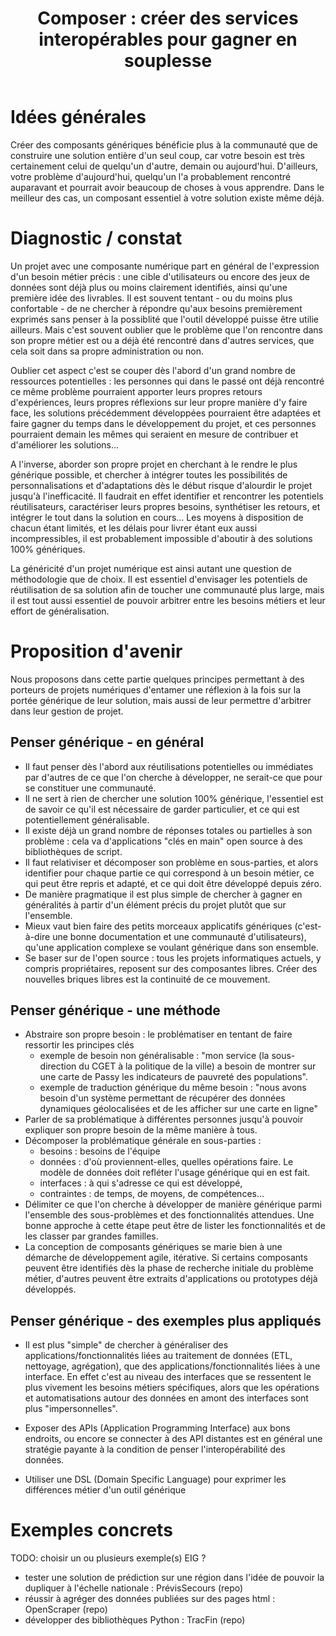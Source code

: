 #+title: Composer : créer des services interopérables pour gagner en souplesse

* Idées générales

# FIXME: voir s'il est utile d'introduire d'une façon aussi imagée.

# Imaginez un instant qu'en marchant dans la rue avec un.e ami.e, vous
# tombez dans une faille spatio-temporelle, et vous retrouvez subitement
# transporté.e à la pré-histoire. Votre ami.e a été également
# transporté.e, mais pas de trace de lui/elle à l'horizon.

# Votre premier instinct, la survie, vous pousse à vous fondre dans la 
# petite tribu près de votre point d'atterrissage, et à fonder un 
# semblant de vie stable. Après quelques semaines, vous vous 
# préoccupez sérieusement de retrouver votre ami.e. Pour ce faire, 
# est-ce que votre première idée est de ré-inventer la voiture ? 
# Non. Pourquoi est-ce une idée saugrenue ?

# D'abord, parce que la tâche est évidemment herculéenne. Vous n'avez 
# ni les ressources, ni le savoir-faire pour faire un tel saut 
# technologique.

# Ensuite, parce que vous avez regardé autour de vous. Vous avez une 
# longueur de vue en plus sur vos nouveaux voisins, venant du futur. 
# Vous pourriez certes leur faire profiter d'une voiture, mais telle 
# quelle, qu'en feraient-ils ? Ils bénéficieraient largement plus 
# d'innovations individuelles : avec la roue, ils pourraient déplacer 
# de lourdes charges. En apprenant à tanner le cuir comme pour vos 
# sièges, ils pourraient se faire de bons habits. En fabriquant de 
# la peinture comme sur votre carosserie, ils découvriraient de 
# nouvelles formes d'expression artistique.

Créer des composants génériques bénéficie plus à la communauté que de
construire une solution entière d'un seul coup, car votre besoin est
très certainement celui de quelqu'un d'autre, demain ou aujourd'hui.
D'ailleurs, votre problème d'aujourd'hui, quelqu'un l'a probablement
rencontré auparavant et pourrait avoir beaucoup de choses à vous
apprendre.  Dans le meilleur des cas, un composant essentiel à votre
solution existe même déjà.

* Diagnostic / constat

Un projet avec une composante numérique part en général de
l'expression d'un besoin métier précis : une cible d'utilisateurs ou
encore des jeux de données sont déjà plus ou moins clairement
identifiés, ainsi qu'une première idée des livrables. Il est souvent
tentant - ou du moins plus confortable - de ne chercher à répondre
qu'aux besoins premièrement exprimés sans penser à la possiblité que
l'outil développé puisse être utilie ailleurs. Mais c'est souvent
oublier que le problème que l'on rencontre dans son propre métier est
ou a déjà été rencontré dans d'autres services, que cela soit dans sa
propre administration ou non.

Oublier cet aspect c'est se couper dès l'abord d'un grand nombre de
ressources potentielles : les personnes qui dans le passé ont déjà
rencontré ce même problème pourraient apporter leurs propres retours
d'expériences, leurs propres réflexions sur leur propre manière d'y
faire face, les solutions précédemment développées pourraient être
adaptées et faire gagner du temps dans le développement du projet, et
ces personnes pourraient demain les mêmes qui seraient en mesure de
contribuer et d'améliorer les solutions...

A l'inverse, aborder son propre projet en cherchant à le rendre le
plus générique possible, et chercher à intégrer toutes les
possibilités de personnalisations et d'adaptations dès le début risque
d'alourdir le projet jusqu'à l'inefficacité. Il faudrait en effet
identifier et rencontrer les potentiels réutilisateurs, caractériser
leurs propres besoins, synthétiser les retours, et intégrer le tout
dans la solution en cours... Les moyens à disposition de chacun étant
limités, et les délais pour livrer étant eux aussi incompressibles, il
est probablement impossible d'aboutir à des solutions 100% génériques.

La généricité d'un projet numérique est ainsi autant une question de
méthodologie que de choix. Il est essentiel d'envisager les potentiels
de réutilisation de sa solution afin de toucher une communauté plus
large, mais il est tout aussi essentiel de pouvoir arbitrer entre les
besoins métiers et leur effort de généralisation.

* Proposition d'avenir

Nous proposons dans cette partie quelques principes permettant à des
porteurs de projets numériques d'entamer une réflexion à la fois sur
la portée générique de leur solution, mais aussi de leur permettre
d'arbitrer dans leur gestion de projet.

** Penser générique - en général

- Il faut penser dès l'abord aux réutilisations potentielles ou
  immédiates par d'autres de ce que l'on cherche à développer, ne
  serait-ce que pour se constituer une communauté.
- Il ne sert à rien de chercher une solution 100% générique,
  l'essentiel est de savoir ce qu'il est nécessaire de garder
  particulier, et ce qui est potentiellement généralisable.
- Il existe déjà un grand nombre de réponses totales ou partielles à
  son problème : cela va d'applications "clés en main" open source à
  des bibliothèques de script.
- Il faut relativiser et décomposer son problème en sous-parties, et
  alors identifier pour chaque partie ce qui correspond à un besoin
  métier, ce qui peut être repris et adapté, et ce qui doit être
  développé depuis zéro.
- De manière pragmatique il est plus simple de chercher à gagner en
  généralités à partir d'un élément précis du projet plutôt que sur
  l'ensemble.
- Mieux vaut bien faire des petits morceaux applicatifs génériques
  (c'est-à-dire une bonne documentation et une communauté
  d'utilisateurs), qu'une application complexe se voulant générique
  dans son ensemble.
- Se baser sur de l'open source : tous les projets informatiques
  actuels, y compris propriétaires, reposent sur des composantes
  libres. Créer des nouvelles briques libres est la continuité de ce
  mouvement.

** Penser générique - une méthode

- Abstraire son propre besoin : le problématiser en tentant de faire
  ressortir les principes clés
  - exemple de besoin non généralisable : "mon service (la
    sous-direction du CGET à la politique de la ville) a besoin de
    montrer sur une carte de Passy les indicateurs de pauvreté des
    populations".
  - exemple de traduction générique du même besoin : "nous avons
    besoin d'un système permettant de récupérer des données dynamiques
    géolocalisées et de les afficher sur une carte en ligne"
- Parler de sa problématique à différentes personnes jusqu'à pouvoir
  expliquer son propre besoin de la même manière à tous.
- Décomposer la problématique générale en sous-parties :
    - besoins : besoins de l'équipe
    - données : d'où proviennent-elles, quelles opérations faire. Le
      modèle de données doit refléter l'usage générique qui en est
      fait.
    - interfaces : à qui s'adresse ce qui est développé, 
    - contraintes : de temps, de moyens, de compétences...
- Délimiter ce que l'on cherche à développer de manière générique
  parmi l'ensemble des sous-problèmes et des fonctionnalités
  attendues. Une bonne approche à cette étape peut être de lister les
  fonctionnalités et de les classer par grandes familles.
- La conception de composants génériques se marie bien à une démarche
  de développement agile, itérative. Si certains composants peuvent
  être identifiés dès la phase de recherche initiale du problème
  métier, d'autres peuvent être extraits d'applications ou prototypes
  déjà développés.

** Penser générique - des exemples plus appliqués

- Il est plus "simple" de chercher à généraliser des
  applications/fonctionnalités liées au traitement de données (ETL,
  nettoyage, agrégation), que des applications/fonctionnalités liées à
  une interface. En effet c'est au niveau des interfaces que se
  ressentent le plus vivement les besoins métiers spécifiques, alors
  que les opérations et automatisations autour des données en amont
  des interfaces sont plus "impersonnelles".

- Exposer des APIs (Application Programming Interface) aux bons
  endroits, ou encore se connecter à des API distantes est en général
  une stratégie payante à la condition de penser l'interopérabilité
  des données.

- Utiliser une DSL (Domain Specific Language) pour exprimer les
  différences métier d'un outil générique


* Exemples concrets

TODO: choisir un ou plusieurs exemple(s) EIG ?

- tester une solution de prédiction sur une région dans l'idée de
  pouvoir la dupliquer à l'échelle nationale : PrévisSecours (repo)
- réussir à agréger des données publiées sur des pages html : OpenScraper (repo)
- développer des bibliothèques Python : TracFin (repo)


